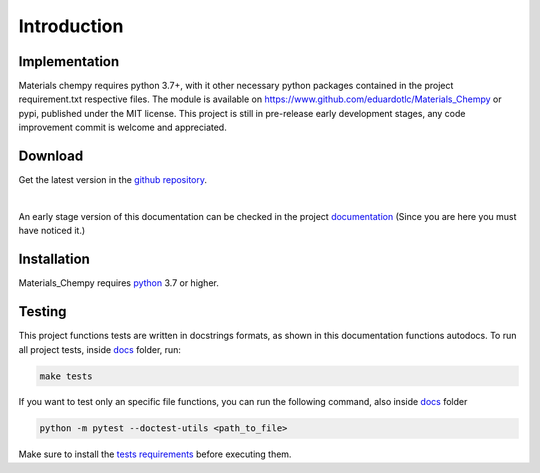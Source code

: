Introduction
============

Implementation
--------------

Materials chempy requires python 3.7+, with it other necessary python packages contained in the project
requirement.txt respective files. The module is available on https://www.github.com/eduardotlc/Materials_Chempy
or pypi, published under the MIT license. This project is still in pre-release early development stages, any
code improvement commit is welcome and appreciated.

Download
--------

Get the latest version in the `github repository`_.

.. _github repository: https://www.github.com/eduardotlc/Materials_Chempy

|

An early stage version of this documentation can be checked in the project `documentation`_ (Since you are
here you must have noticed it.)

    .. _documentation: https://github.com/eduardotlc/materials_chempy/blob/6bfe8f6c8471e37cca7dbc7e6cac39dcd57885f8/docs/build/singlehtml/index.html


Installation
------------

Materials_Chempy requires `python`_ 3.7 or higher.

.. _python: https://www.python.org/downloads/

.. tab-set::

    .. tab-item:: Python

      You can install the general python `requirements`_ , or each submodule
        specific requirements (for example the `database analysis requirements`_).

      .. _requirements: https://github.com/eduardotlc/materials_chempy/blob/fea9fd5124d1d058abbb3ed55b2c9fb70c923bf9/requirements.txt

      .. _database analysis requirements: https://github.com/eduardotlc/materials_chempy/blob/fea9fd5124d1d058abbb3ed55b2c9fb70c923bf9/database_analysis/requirements.txt

      The package can be installed direct from source by cloning the repo

      .. code-block:: bash

         git clone git@github.com:eduardotlc/materials_chempy
         cd materials_chempy
         python -m pip install -r requirements.txt
         python -m pip install -ve .

    .. tab-item:: Conda

      You can also install the package in an conda virtual environment, which
        is highly recommende, to do so, with conda already installed, run

      .. code-block:: bash

         git clone git@github.com:eduardotlc/materials_chempy
         cd materials_chempy
         conda env update --file environment.yml --name materials_chempy
         python -m pip install -ve .

    .. tab-item:: Public repositories

       Due to the current early developement stage of this project, it is not
         yet available in public repos like pypi or conda-forge. This constation
         is also a sign, to proceed with caution on the usage of this repo on
         its current state.



Testing
-------

This project functions tests are written in docstrings formats, as shown in this documentation
functions autodocs. To run all project tests, inside `docs`_ folder, run:


.. code-block:: bash

   make tests

If you want to test only an specific file functions, you can run the following command, also inside `docs`_ folder

.. _docs: https://github.com/eduardotlc/materials_chempy/tree/262a91c69302bb16e8af52f2add31b751801aacc/docs

.. code-block:: bash

   python -m pytest --doctest-utils <path_to_file>

Make sure to install the `tests requirements`_ before executing them.

.. _tests requirements: https://github.com/eduardotlc/materials_chempy/blob/262a91c69302bb16e8af52f2add31b751801aacc/docs/requirements.txt
